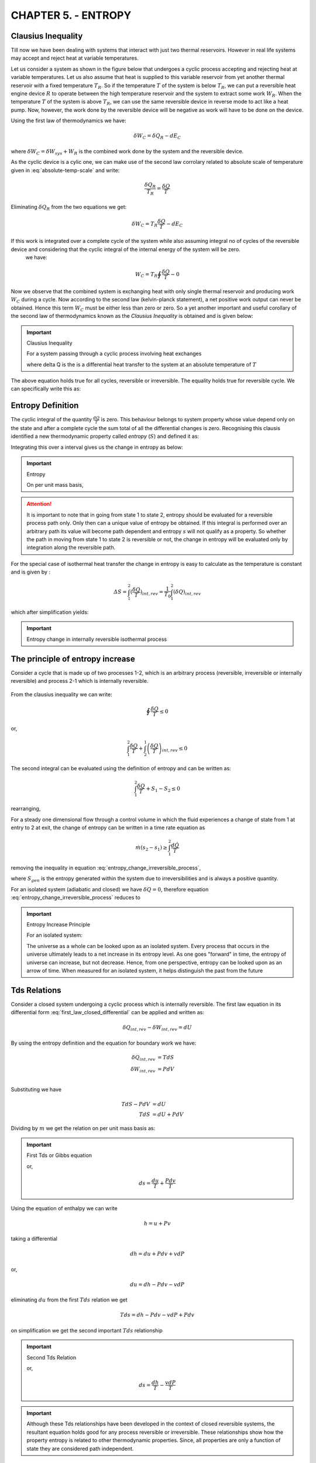 CHAPTER 5. - ENTROPY
====================

.. |br| raw:: html

  <br>


Clausius Inequality
-------------------

Till now we have been dealing with systems that interact with just two thermal reservoirs. However in real life systems may accept and reject heat at variable temperatures.

Let us consider a system as shown in the figure below that undergoes a cyclic process accepting and rejecting heat at variable temperatures. Let us also assume that heat is supplied to this variable reservoir from yet another thermal reservoir with a fixed temperature :math:`T_R`.  So if the temperature :math:`T` of the system is below :math:`T_R`, we can put a reversible heat engine device :math:`R` to operate between the high temperature reservoir and the system to extract some work :math:`W_R`. When the temperature :math:`T` of the system is above :math:`T_R`, we can use the same reversible device in reverse mode to act like a heat pump. Now, however, the work done by the reversible device will be negative as work will have to be done on the device.

Using the first law of thermodynamics we have:

.. math::

  \delta W_C = \delta Q_R - dE_C

where :math:`\delta W_C=\delta W_{sys}+W_R` is the combined work done by the system and the reversible device.

As the cyclic device is a cylic one, we can make use of the second law corrolary related to absolute scale of temperature given in :eq:`absolute-temp-scale` and write:

.. math::

  \frac{\delta Q_R}{T_R}  = \frac{\delta Q}{T}

Eliminating :math:`\delta Q_R` from the two equations we get:

.. math::

  \delta W_C = T_R\frac{\delta Q}{T} - dE_C

If this work is integrated over a complete cycle of the system while also assuming integral no of cycles of the reversible device and considering that the cyclic integral of the internal energy of the system will be zero.
 we have:

.. math::

  W_C = T_R\oint \frac{\delta Q}{T} - 0


Now we observe that the combined system is exchanging heat with only single thermal reservoir and producing work :math:`W_C` during a cycle. Now according to the second law (kelvin-planck statement), a net positive work output can never be obtained. Hence this term :math:`W_C` must be either less than zero or zero. So a yet another important and useful corollary of the second law of thermodynamics known as the *Clausius Inequality* is obtained and is given below:

.. important:: Clausius Inequality

  For a system passing through a cyclic process involving heat exchanges

  .. math::
    :label: clausius_inequality

    \oint \frac{dQ}{T} \leq 0

  where \delta Q is the is a differential heat transfer to the system at an absolute temperature of :math:`T`

The above equation holds true for all cycles, reversible or irreversible. The equality holds true for reversible cycle. We can specifically write this as:

.. math::
  :label: clausius_inequality_reversible

  \oint \frac{dQ_R}{T} = 0


.. figure:: clausius-inequality.png
  :scale: 100 %
  :alt: Clausius Inequality as Illustration


Entropy Definition
------------------

The cyclic integral of the quantity :math:`\frac{dQ}{T}` is zero. This behaviour belongs to system property whose value depend only on the state and after a complete cycle the sum total of all the differential changes is zero. Recognising this clausis identified a new thermodynamic property called *entropy* (:math:`S`) and defined it as:

.. math::
  :label: entropy_differential


  dS = \frac{\delta Q_R}{T}

Integrating this over a interval gives us the change in entropy as below:

.. important:: Entropy

  .. math::
    :label: entropy

    S_2 - S_1 = \int_1^2 \frac{dQ_R}{T}

  On per unit mass basis,

  .. math::
    :label: specific_entropy

    s_2 - s_1 = \int_1^2 \frac{dq_R}{T}


.. attention::

  It is important to note that in going from state 1 to state 2, entropy should be evaluated for a reversible process path only. Only then can a unique value of entropy be obtained. If this integral is performed over an arbitrary path its value will become path dependent and entropy :math:`s` will not qualify as a property. So whether the path in moving from state 1 to state 2 is reversible or not, the change in entropy will be evaluated only by integration along the reversible path.

For the special case of isothermal heat transfer the change in entropy is easy to calculate as the temperature is constant and is given by :

.. math::

  \varDelta S = \int_{1}^{2}(\frac{\delta Q}{T})_{int,rev} = \frac{1}{T_0}\int_1^2(\delta Q)_{int,rev}

which after simplification yields:

.. important:: Entropy change in internally reversible isothermal process

  .. math::
    :label: entropy_change_isothermal

    \varDelta S = \frac{Q_{int,rev}}{T_0}


The principle of entropy increase
---------------------------------
Consider a cycle that is made up of two processes 1-2, which is an arbitrary process (reversible, irreversible or internally reversible) and process 2-1 which is internally reversible.

.. figure:: entropy-increase.png
  :scale: 100 %
  :alt: entropy increase principle

From the clausius inequality we can write:

.. math::

  \oint \frac{\delta Q}{T} \leq 0

or,

.. math::

  \int_1^2 \frac{\delta Q}{T} + \int_2^1 \left(\frac{\delta Q}{T} \right)_{int,rev} \leq 0

The second integral can be evaluated using the definition of entropy and can be written as:

.. math::

  \int_1^2 \frac{\delta Q}{T} + S_1 - S_2 \leq 0

rearranging,

.. math::
  :label: entropy_change_irreversible_process

  \varDelta S_{sys} = S_2 - S_1 \geq \int_1^2 \frac{\delta Q}{T}

For a steady one dimensional flow through a control volume in which the fluid experiences a change of state from 1 at entry to 2 at exit, the change of entropy can be written in a time rate equation as

  .. math::

    \dot{m}(s_2 - s_1) \geq \int_1^2 \frac{d\dot{Q}}{T}


removing the inequality in equation :eq:`entropy_change_irreversible_process`,

.. math::
  :label: entropy_change_irreversible_process_alternative

  \varDelta S_{sys} = S_2 - S_1 =  \int_1^2 \frac{\delta Q}{T} + S_{gen}

where :math:`S_{gen}` is the entropy generated within the system due to irreversibilities and is always a positive quantity.

For an isolated system (adiabatic and closed) we have :math:`\delta Q = 0`, therefore equation :eq:`entropy_change_irreversible_process` reduces to

.. important:: Entropy Increase Principle

  For an isolated system:

  .. math::
    :label: entropy_increase_principle

    \varDelta S_{isolated} \geq 0

  The universe as a whole can be looked upon as an isolated system. Every process that occurs in the universe ultimately leads to a net increase in its entropy level. As one goes "forward" in time, the entropy of universe can increase, but not decrease. Hence, from one perspective, entropy can be looked upon as an arrow of time. When measured for an isolated system, it helps distinguish the past from the future


Tds Relations
-------------

Consider a closed system undergoing a cyclic process which is internally reversible. The first law equation in its differential form :eq:`first_law_closed_differential` can be applied and written as:

.. math::

  \delta Q_{int,rev} - \delta W_{int,rev} = dU

By using the entropy definition and the equation for boundary work we have:

.. math::

  \delta Q_{int,rev} &= TdS \\
  \delta W_{int,rev} &= PdV \\

Substituting we have

.. math::

  TdS - PdV &= dU \\
  TdS  &= dU + PdV

Dividing by :math:`m` we get the relation on per unit mass basis as:

.. important:: First Tds or Gibbs equation

  .. math::
    :label: first_Tds

    Tds  = du + Pdv

  or,

  .. math::

    ds = \frac{du}{T} + \frac{Pdv}{T}


Using the equation of enthalpy we can write

  .. math ::

    h = u + Pv

taking a differential

.. math ::

  dh = du + Pdv +vdP

or,

.. math ::

  du = dh - Pdv - vdP

eliminating :math:`du` from the first :math:`Tds` relation we get

.. math::

  Tds  = dh - Pdv -vdP + Pdv

on simplification we get the second important :math:`Tds` relationship

.. important:: Second Tds Relation

  .. math::
    :label: second_Tds

    Tds  = dh -vdP

  or,

  .. math::

    ds = \frac{dh}{T} - \frac{vdP}{T}

.. important::

  Although these Tds relationships have been developed in the context of closed reversible systems, the resultant equation holds good for any process reversible or irreversible. These relationships show how the property entropy is related to other thermodynamic properties. Since, all properties are only a function of state they are considered path independent.


Entropy Change of Liquids and Solids
------------------------------------

Liquids and solids are incompressible substances and therefore :math:`dv=0` during any process. The first Tds relationship :eq:`first_Tds` can be written as

.. math::

  ds = \frac{du}{T}

Now by definition of specific heat at constant volume we can write

.. math::

  du = c_v(T)dT

But for liquids and solids :math:`c_p = c_v = c`, and therefore we can simply write

.. math::

  du = c(T)dT

entropy change can be written as

.. math::

  s_2  - s_1 = \int_1^2 \frac{c(T)}{T} \simeq c_{avg}ln\frac{T_2}{T_1}

.. important:: Entropy change for liquids and solids

  .. math::
    :label: entropy_change_incompressible

    s_2  - s_1 \simeq c_{avg}ln\frac{T_2}{T_1}



Entropy Change of Ideal Gas
---------------------------

The ideal gas equation can be rearranged as follows

.. math::

  P = \frac{RT}{v}

substituting in the first Tds relationship :eq:`first_Tds` we get

.. math::

  ds = \frac{du}{T} + \frac{Pdv}{T} = c_v(T)\frac{dT}{T} + R\frac{dv}{v}

the change in entropy ,

.. math::

  s_2 - s_1  = \int_1^2 c_v(T)\frac{dT}{T} + \int_1^2 R\frac{dv}{v}

or,

.. math::

  s_2 - s_1  = \int_1^2 c_v(T)\frac{dT}{T} + Rln \frac{v_2}{v_1}

The change in enthalpy can also be evaluated using the second Tds relationship in a similar fashion as above to obtain

.. math::

  s_2 - s_1  = \int_1^2 c_p(T)\frac{dT}{T} - Rln \frac{P_2}{P_1}

For an accurate evaluation of the first term the specific heats as functions of T must be known.For an approximate analysis, an average value of :math:`c_p` or :math:`c_v` can be used. The resulting errors with this approximation are fairly acceptable. Thus the change in entropy for an ideal gas can be expressed in terms of average specific heats as

.. important:: Change in specific heat for Ideal Gas

  .. math::
    :label: entropy_change_ideal_gas_first

    s_2 - s_1  \simeq c_{v,avg} ln \frac{T_2}{T_1} + Rln \frac{v_2}{v_1}

  alternatively,

  .. math::
    :label: entropy_change_ideal_gas_second

    s_2 - s_1  \simeq c_{p,avg} ln \frac{T_2}{T_1} - Rln \frac{P_2}{P_1}


Isentropic Processes of Perfect Gas
-----------------------------------

An ideal gas is just a theoritical model providing the simplest equation of state. To further simplify analysis additional approximation is made by assuming that the specific heats of the gas are constant. This simpliefied model of ideal gas is called perfect gas.

An isentropic process is one which is both adiabatic and reversible.

If the process is adiabatic we have :math:`Q=0`. Substituting in :eq:`entropy_change_irreversible_process_alternative` we get the following relationship, :math:`S_2 = S_1 + S_{gen}` or as a simple inequality

.. important:: For an adiabatic process

  .. math::

    S_2 > S_1

or on per unit mass basis

.. math::

  s_2 > s_1

For reversible process there is no entropy generated in the system therefore :math:`S_{gen}=0`. So for an isentropic process

.. important:: For an isentropic process (adiabatic and reversible)

  .. math::

    S_2 = S_1

  or on per unit mass basis

  .. math::

    s_2 = s_1



Utilizing the equality above, for a perfect gas undergoing an isentropic process the entropy change equation given in :eq:`entropy_change_ideal_gas_first` can be written as

.. math::

  c_{v} ln \frac{T_2}{T_1} &=- Rln \frac{v_2}{v_1} \\
  ln \frac{T_2}{T_1} &=- \frac{R}{c_v}ln \frac{v_2}{v_1} \\
  ln \frac{T_2}{T_1} &= ln \left(\frac{v_1}{v_2}\right)^{\frac{R}{c_v}} \\


Making use of the following ideal gas relationships

.. math::

  R  &= c_p - c_v \\
  k  &= \frac{c_p}{c_v} \\
  \frac{R}{c_v} &= k - 1

we have after substitution in above equation and simplification

.. math::
  :label: first_isentropic_relation

  \frac{T_2}{T_1} = \left(\frac{v_1}{v_2}\right)^{k-1}

Making use of the second Tds relation and the equation derived at :eq:entropy_ideal_gas_second, we can similarly get the following result

.. math::
  :label: second_isentropic_relation

  \frac{T_2}{T_1} = \left(\frac{P_2}{P_1}\right)^{\frac{k-1}{k}}

Substituting :eq: `second_isentropic_relation` in :eq:`first_isentropic_relation` we get

.. math::
  :label: third_isentropic_relation

  \frac{P_2}{P_1} = \left(\frac{v_1}{v_2}\right)^{k}

All the above isentropic relations can also be written in an alternative form and are presented below

.. important:: Isentropic Relations for Perfect Gas

  .. math::
    :label: isentropic_relations_perfect_gas

    Tv^{k-1} &= constant \\
    TP^{\frac{1-k}{k}} &= constant \\
    Pv^{k} &= constant


Work Done in Reversible Steady State Flows
------------------------------------------

The equation for work done under steady state conditions was developed in *Chapter 02 - First Law of Thermodynamics*. This is reproduced below:

.. math::

  q - w  =  h_2 - h_1 +\frac{V_2^2 - V_1^2 }{2}+g(z_2-z_1)

The differential form of this equation for a reversible process can be written as

.. math::

  \delta q_{rev} - \delta w_{rev}  =  dh + dke + dpe

From the definition of entropy given at :eq:`entropy_differential`, we can substitute :math:`\delta q` and write

.. math::

  Tds - \delta w_{rev}  =  dh + dke + dpe

Using the second Tds relationship given at :eq:`second_Tds` and substituting :math:`Tds` we get

.. math::

  dh - vdP - \delta w_{rev}  =  dh + dke + dpe

simplifying and rearranging we get

.. math::

  \delta w_{rev}  =  -vdP - dke - dpe

Integrating over the process we get an important relation for work done in steady flow process:

.. math::

  w_{rev} = \int \delta w_{rev}  =  -\int vdP - \varDelta ke - \varDelta pe

If the inlet conditions are denoted by (1) and outlet by (2), and substituting for :math:`ke` and :math:`pe` we get the work done in a reversible steady flow process as:

.. important:: Work Done in Reversible Steady Flow Process

  .. math::
    :label: work_steady_reversible_flow

    w_{rev}  =  -\int_1^2 vdP +  \frac{V_1^2-V_2^2}{2} +  g(z_1 - z_2)



Bernoulli equation
------------------

The work done in a reversible steady flow process has been derived in the previous section at equation :eq:`work_steady_reversible_flow`. For the case of incompressible fluids, the equation assumes a simpler form after carrying out the integration. For incompressible fluids, the specific volume :math:`v` remains unchanged. The work done in case of reversible steady flow with incompressible liquids can be written after integration and some rearrangement as

.. important:: Work Done in Reversible Steady Flow Process (Incompressible Fluid)

  .. math::
    :label: work_steady_reversible_flow_incompressible

    w_{rev}  =  v(P_1-P_2) +  \frac{V_1^2-V_2^2}{2} +  g(z_1 - z_2)

For the special case, when there is no work done on or by the system :math:`w_{rev}=0` such as a nozzle or pipe section where the irreversibilities due to friction can be neglected, the above equation can be further simplified to:

.. math::

  v(P_1-P_2) +  \frac{V_1^2-V_2^2}{2} +  g(z_1 - z_2) = 0

Or,

.. math::

  P_1v + \frac{1}{2}V_1^2 + gz_1 =   P_2v + \frac{1}{2}V_2^2 + gz_2

Or using :math:`\rho=\frac{1}{v}` for a streamline where no work is performed and no friction or viscous losses happen, we get the popular equation of Fluid Mechanics known as the Bernoulli equation:

.. important:: Bernoulli Equation

  .. math::
    :label: bernoulli_equation

    P + \frac{1}{2}\rho V^2 + \rho gz = constant


Reversible is Ideal
-------------------

In the previous chapter, it was demonstrated that cyclic devices are the most efficient, when operating between any two thermal reservoirs. Even for non cyclic processes, where the system goes from state 1 to state 2, the reversible process is the most efficient one.

For proof, let us consider both a reversible process and irreversible process between state 1 and 2. From the first law of thermodynamics as applied to controlled volumes/flow process

.. math::

  q_{rev} - w_{rev} &= \delta h + \delta ke + \delta pe \\
  q_{actual} - w_{actual} &= \delta h + \delta ke + \delta pe \\

eliminating the right hand side of the equation as they are equal for both equations we have

.. math::

  q_{rev} - w_{rev} = q_{actual} - w_{actual}

on rearrangement,

.. math::

  w_{rev} - w_{actual} = q_{rev} - q_{actual}

Using the definition of entropy :math:`\delta q_{rev} = Tds` in the above equation we have

.. math::

  w_{rev} - w_{actual} = Tds - q_{actual} = T(ds - \frac{q_{actual}}{T})

All actual processes have some irreversibility. By entropy generation principle, refer :eq:`entropy_change_irreversible_process` we have

.. math::

  ds \geq \frac{q_{actual}}{T}

and therefore the quanitity on the right hand side is a postive quantity Therefore

.. math::
  w_{rev} > w_{actual}

Now for a turbine, the work done has a positive sign, therefore in terms of magnitudes

.. math::
  w_{rev} > w_{actual}

Now for a turbine, the work done has a positive sign, while for compressors they have a negative sign, therefore in terms of magnitudes

.. important::

  A turbine working on internally reversible process between two states produces more work than turbine working on internally irreversible process

  .. math::
    |w_{turbine, reversible}| > |w_{turbine, actual}|


  A compressor working on internally reversible process between two states consumes less work than compressor working on internally irreversible process

  .. math::
    |w_{compressor, reversible}| < |w_{compressor, actual}|


T-s and h-s entropy diagrams
----------------------------

Property diagrams are used to aid in visualization of the thermodynamic process. Two property diagrams are commonly used utilizing entropy as a  the variables on the x-axis. These are the *Temperature-entropy (T-s)* diagram and the *enthalpy-entropy(h-s)* diagram which is also known as the mollier chart.

The following figure illustrates a T-s diagram.

.. figure:: temperature-entropy.png
  :scale: 100 %
  :alt: temperature entropy diagram

The figure above shows a reversible process 1-2. The area under the curve of this reversible path gives us the heat input to the process.

Isothermal processes appear as horizontal line segments while isentropic processes appear as vertical line segment on the T-s diagram. This is illustrated in the figure below:


.. figure:: temperature-entropy-isothermal.png
  :scale: 100 %
  :alt: temperature entropy diagram for isothermal and isentropic process


The other diagram called the enthalpy-entropy diagram or h-s diagram is extensively used in the study of steady flow devices like compressors, turbines and nozzles.  On an h-s diagram the vertical distance denotes the change in enthaly :math:`\varDelta h` and the horizontal distance :math:`\varDelta s` denotes the change in entropy. Now practically as most compressors, turbines and nozzles are adiabatic in their operation, the change in enthalpy corresponds to work delivered or absorbed and the change in entropy is mainly attributed to the entropy generated within the system. Such entropy gets generated as part of the work gets converted to heat due to friction, viscosities or due to sudden expansion and contractions. The h-s diagram manages to capture both key concerns of a designer the work input output and the losses.

An h-s diagram showing expansion process in a turbine is shown in the figure below.

.. figure:: enthalpy-entropy.png
  :scale: 100 %
  :alt: enthalpy entropy diagram


The expansion process is from pressure :math:`p_1` to pressure :math:`p_2`. The isobars corresponding to these pressures are shown as blue lines in the figure.  process is adiabatic in nature. If no irreversibilities were present in the system, the process would have traced the course 1-2s and delivered work equivalent to the corresponding change in enthalpy :math:`\varDelta h_{is}`. However as irreversibilities are present the process traces the path 1-2. The work done in this case :math:`\varDelta h` is lower than the isentropic work  :math:`\varDelta h_{is}`.  Further for an ideal gas, we know that enthalpy is a function of temperature alone. Since state :math:`2`, has higher enthalpy than state :math:`2s` we can say that the exhaust for the actual process is hotter than the reversible process.
